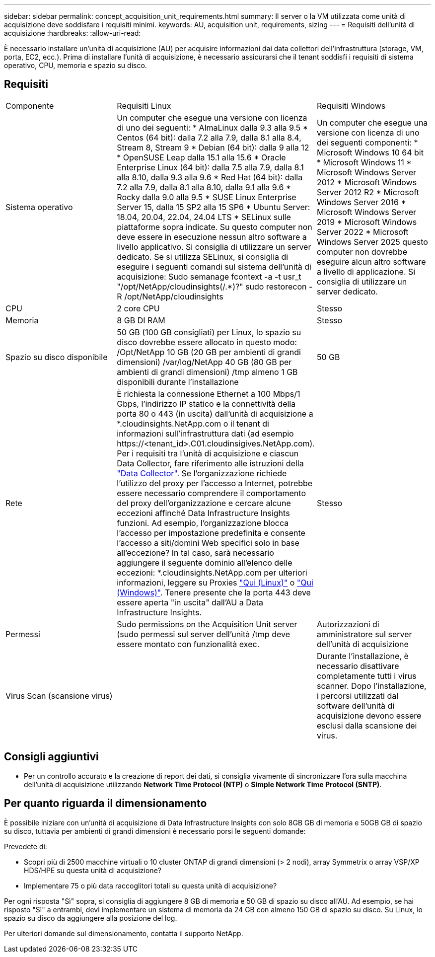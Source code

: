 ---
sidebar: sidebar 
permalink: concept_acquisition_unit_requirements.html 
summary: Il server o la VM utilizzata come unità di acquisizione deve soddisfare i requisiti minimi. 
keywords: AU, acquisition unit, requirements, sizing 
---
= Requisiti dell'unità di acquisizione
:hardbreaks:
:allow-uri-read: 


[role="lead"]
È necessario installare un'unità di acquisizione (AU) per acquisire informazioni dai data collettori dell'infrastruttura (storage, VM, porta, EC2, ecc.). Prima di installare l'unità di acquisizione, è necessario assicurarsi che il tenant soddisfi i requisiti di sistema operativo, CPU, memoria e spazio su disco.



== Requisiti

|===


| Componente | Requisiti Linux | Requisiti Windows 


| Sistema operativo | Un computer che esegue una versione con licenza di uno dei seguenti: * AlmaLinux dalla 9.3 alla 9.5 * Centos (64 bit): dalla 7.2 alla 7.9, dalla 8.1 alla 8.4, Stream 8, Stream 9 * Debian (64 bit): dalla 9 alla 12 * OpenSUSE Leap dalla 15.1 alla 15.6 * Oracle Enterprise Linux (64 bit): dalla 7.5 alla 7.9, dalla 8.1 alla 8.10, dalla 9.3 alla 9.6 * Red Hat (64 bit): dalla 7.2 alla 7.9, dalla 8.1 alla 8.10, dalla 9.1 alla 9.6 * Rocky dalla 9.0 alla 9.5 * SUSE Linux Enterprise Server 15, dalla 15 SP2 alla 15 SP6 * Ubuntu Server: 18.04, 20.04, 22.04, 24.04 LTS * SELinux sulle piattaforme sopra indicate. Su questo computer non deve essere in esecuzione nessun altro software a livello applicativo. Si consiglia di utilizzare un server dedicato. Se si utilizza SELinux, si consiglia di eseguire i seguenti comandi sul sistema dell'unità di acquisizione: Sudo semanage fcontext -a -t usr_t "/opt/NetApp/cloudinsights(/.*)?" sudo restorecon -R /opt/NetApp/cloudinsights | Un computer che esegue una versione con licenza di uno dei seguenti componenti: * Microsoft Windows 10 64 bit * Microsoft Windows 11 * Microsoft Windows Server 2012 * Microsoft Windows Server 2012 R2 * Microsoft Windows Server 2016 * Microsoft Windows Server 2019 * Microsoft Windows Server 2022 * Microsoft Windows Server 2025 questo computer non dovrebbe eseguire alcun altro software a livello di applicazione. Si consiglia di utilizzare un server dedicato. 


| CPU | 2 core CPU | Stesso 


| Memoria | 8 GB DI RAM | Stesso 


| Spazio su disco disponibile | 50 GB (100 GB consigliati) per Linux, lo spazio su disco dovrebbe essere allocato in questo modo: /Opt/NetApp 10 GB (20 GB per ambienti di grandi dimensioni) /var/log/NetApp 40 GB (80 GB per ambienti di grandi dimensioni) /tmp almeno 1 GB disponibili durante l'installazione | 50 GB 


| Rete | È richiesta la connessione Ethernet a 100 Mbps/1 Gbps, l'indirizzo IP statico e la connettività della porta 80 o 443 (in uscita) dall'unità di acquisizione a *.cloudinsights.NetApp.com o il tenant di informazioni sull'infrastruttura dati (ad esempio \https://<tenant_id>.C01.cloudinsigives.NetApp.com). Per i requisiti tra l'unità di acquisizione e ciascun Data Collector, fare riferimento alle istruzioni della link:data_collector_list.html["Data Collector"]. Se l'organizzazione richiede l'utilizzo del proxy per l'accesso a Internet, potrebbe essere necessario comprendere il comportamento del proxy dell'organizzazione e cercare alcune eccezioni affinché Data Infrastructure Insights funzioni. Ad esempio, l'organizzazione blocca l'accesso per impostazione predefinita e consente l'accesso a siti/domini Web specifici solo in base all'eccezione? In tal caso, sarà necessario aggiungere il seguente dominio all'elenco delle eccezioni: *.cloudinsights.NetApp.com per ulteriori informazioni, leggere su Proxies link:task_troubleshooting_linux_acquisition_unit_problems.html#considerations-about-proxies-and-firewalls["Qui (Linux)"] o link:task_troubleshooting_windows_acquisition_unit_problems.html#considerations-about-proxies-and-firewalls["Qui (Windows)"]. Tenere presente che la porta 443 deve essere aperta "in uscita" dall'AU a Data Infrastructure Insights. | Stesso 


| Permessi | Sudo permissions on the Acquisition Unit server (sudo permessi sul server dell'unità /tmp deve essere montato con funzionalità exec. | Autorizzazioni di amministratore sul server dell'unità di acquisizione 


| Virus Scan (scansione virus) |  | Durante l'installazione, è necessario disattivare completamente tutti i virus scanner. Dopo l'installazione, i percorsi utilizzati dal software dell'unità di acquisizione devono essere esclusi dalla scansione dei virus. 
|===


== Consigli aggiuntivi

* Per un controllo accurato e la creazione di report dei dati, si consiglia vivamente di sincronizzare l'ora sulla macchina dell'unità di acquisizione utilizzando *Network Time Protocol (NTP)* o *Simple Network Time Protocol (SNTP)*.




== Per quanto riguarda il dimensionamento

È possibile iniziare con un'unità di acquisizione di Data Infrastructure Insights con solo 8GB GB di memoria e 50GB GB di spazio su disco, tuttavia per ambienti di grandi dimensioni è necessario porsi le seguenti domande:

Prevedete di:

* Scopri più di 2500 macchine virtuali o 10 cluster ONTAP di grandi dimensioni (> 2 nodi), array Symmetrix o array VSP/XP HDS/HPE su questa unità di acquisizione?
* Implementare 75 o più data raccoglitori totali su questa unità di acquisizione?


Per ogni risposta "Sì" sopra, si consiglia di aggiungere 8 GB di memoria e 50 GB di spazio su disco all'AU. Ad esempio, se hai risposto "Sì" a entrambi, devi implementare un sistema di memoria da 24 GB con almeno 150 GB di spazio su disco. Su Linux, lo spazio su disco da aggiungere alla posizione del log.

Per ulteriori domande sul dimensionamento, contatta il supporto NetApp.
